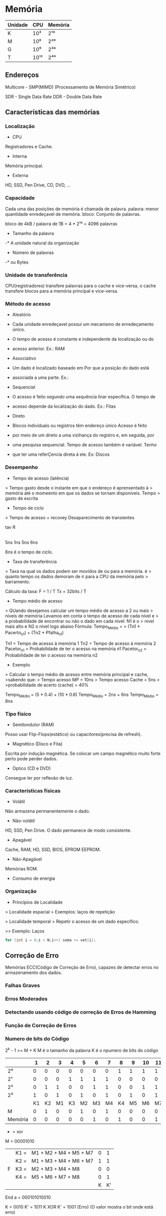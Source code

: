* Memória

| Unidade | CPU  | Memória |
|---------+------+---------|
| K       | 10³  | 2¹⁰     |
| M       | 10⁶  | 2²⁰     |
| G       | 10⁹  | 2³⁰    |
| T       | 10¹² | 2⁴⁰    |

** Endereços

Multicore - SMP(MIMD) (Processamento de Memória Simétrico)

SDR - Single Data Rate
DDR - Double Data Rate

** Características das memórias

*** Localização

- CPU
Registradores e Cache.

- Interna
Memória principal.

- Externa
HD, SSD, Pen Drive, CD, DVD, ...

*** Capacidade

Cada uma das posições de memória é chamada de palavra.
palavra: menor quantidade enredeçavel de memória.
bloco: Conjunto de palavras.

bloco de 4kB / palavra de 1B = 4 * 2¹⁰
   = 4096 palavras

- Tamanho da palavra
-* A unidade natural da organização

- Número de palavras
-* ou Bytes

*** Unidade de transferência

CPU(registradores) transfere palavras para o cache e vice-versa, o
cache transfere blocos para a memória principal e vice-versa.

*** Método de acesso

- Aleatório
+ Cada unidade enredeçavel possui um mecanismo de enredeçamento único.
+ O tempo de acesso é constante e independente da localização ou do
+ acesso anterior.  Ex.: RAM

- Associativo
+ Um dado é localizado baseado em Por que a posição do dado está
+ associada a uma parte.  Ex.:

- Sequencial
+ O acesso é feito segundo uma sequência linar específica.  O tempo de
+ acesso depende da localização do dado.  Ex.: Fitas

- Direto
+ Blocos individuais ou registros têm endereço único Acesso é feito
+ por meio de um direto a uma vizihança do registro e, em seguida, por
+ uma pesquisa sequencial.  Tempo de acesso também é variável.  Tenho
+ que ter uma referÇencia direta à ele.  Ex: Discos

*** Desempenho

- Tempo de acesso (latência)
> Tempo gasto desde o instante em que o endereço é aprensentado à
> memória até o momeento em que os dados se tornam disponíveis.  Tempo
> gasto de escrita

- Tempo de ciclo
> Tempo de acesso + recovey Desaparecimento de transientes

  tav R
|-----|---|-----|
  5ns 1ns 5ns 6ns

6ns é o tempo de ciclo.

- Taxa de transferência
> Taxa na qual os dados podem ser movidos de ou para a memória.  é
> quanto tempo os dados demoram de ir para a CPU da memória pelo
> barramento.

Cálculo da taxa: F = 1 / T Tx = 32bits / T

- Tempo médio de acesso
> QUando desejamos calcular um tempo médio de acesso a 2 ou mais
> níveis de memória Levamos em conta o tempo de acesso de cada nível e
> a probabilidade de encontrar ou não o dado em cada nível: N1 é o
> nível mais alto e N2 o nível logo abaixo Fórmula: Tempo_Médio =
> (Tn1 * Pacerto_n1) + (Tn2 * Pfalha_n1)

Tn1 = Tempo de acesso á memória 1 Tn2 = Tempo de acesso á memória 2
Pacetor_n1 = Probabilidade de ter o acesso na memória n1 Pacetor_n2 =
Probabilidade de ter o acesso na memória n2

- Exemplo
> Calcular o tempo médio de acesso entre memória principal e cache,
>sabendo que: > Tempo acesso MP = 10ns > Tempo acesso Cache = 5ns >
>probabilidade de acerto (cache) = 40%

Tempo_Médio = (5 * 0.4) + (10 * 0.6) Tempo_Médio = 2ns + 6ns
Tempo_Médio = 8ns

*** Tipo físico

- Semitondutor (RAM)
Posso usar Flip-Flops(estático) ou capacitores(precisa de refresh).

- Magnético (Disco e Fita)
Escrita por indução magnética.  Se colocar um campo magnético muito
forte perto pode perder dados.

- Óptico (CD e DVD)
Consegue ler por reflexão de luz.

*** Características físicas

- Volátil
Não armazena permanentemente o dado.

- Não-volátil
HD, SSD, Pen Drive. O dado permanece de modo consistente.

- Apagável
Cache, RAM, HD, SSD, BIOS, EPROM EEPROM.

- Não-Apagável
Memórias ROM.

- Consumo de energia

*** Organização

- Princípios de Localidade

> Localidade espacial > Exemplos: laços de repetição

> Localidade temporal > Repetir o acesso de um dado específico.

>> Exemplo: Laços
#+BEGIN_SRC c
for (int i = 0;i < N;i++) soma += vet[i];
#+END_SRC

** Correção de Erro

Memórias ECC(Código de Correção de Erro), capazes de detectar erros no
armazenamento dos dados.

*** Falhas Graves
*** Erros Moderados
*** Detectando usando código de correção de Erros de Hamming
*** Função de Correção de Erros
*** Numero de bits do Código

2^k - 1 >= M + K M é o tamanho da palavra K é o npumero de bits do
código

|         |  1 |  2 |  3 |  4 |  5 |  6 |  7 |  8 |  9 | 10 | 11 | 12 |
|---------+----+----+----+----+----+----+----+----+----+----+----+----|
| 2⁰      |  0 |  0 |  0 |  0 |  0 |  0 |  0 |  1 |  1 |  1 |  1 |  1 |
| 2¹      |  0 |  0 |  0 |  1 |  1 |  1 |  1 |  0 |  0 |  0 |  0 |  1 |
| 2²      |  0 |  1 |  1 |  0 |  0 |  1 |  1 |  0 |  0 |  1 |  1 |  1 |
| 2³      |  1 |  0 |  1 |  0 |  1 |  0 |  1 |  0 |  1 |  0 |  1 |  1 |
|         | K1 | K2 | M1 | K3 | M2 | M3 | M4 | K4 | M5 | M6 | M7 | M8 |
| M       |  0 |  1 |  0 |  0 |  1 |  0 |  1 |  0 |  0 |  0 |  0 |  0 |
| Memória |  0 |  0 |  0 |  0 |  0 |  1 |  0 |  1 |  0 |  0 |  1 | 0  |


+ = xor
M = 00001010
|   | K1 = | M1 + M2 + M4 + M5 + M7 | 0 |  1 |
|   | K2 = | M1 + M3 + M4 + M6 + M7 | 1 |  1 |
| F | K3 = | M2 + M3 + M4 + M8      | 0 |  0 |
|   | K4 = | M5 + M6 + M7 + M8      | 0 |  1 |
|   |      |                        | K | K' |

End a = 000101010010

K = 0010 K' = 1011 K XOR K' = 1001 (Erro) (O valor mostra o bit onde
está erro)

